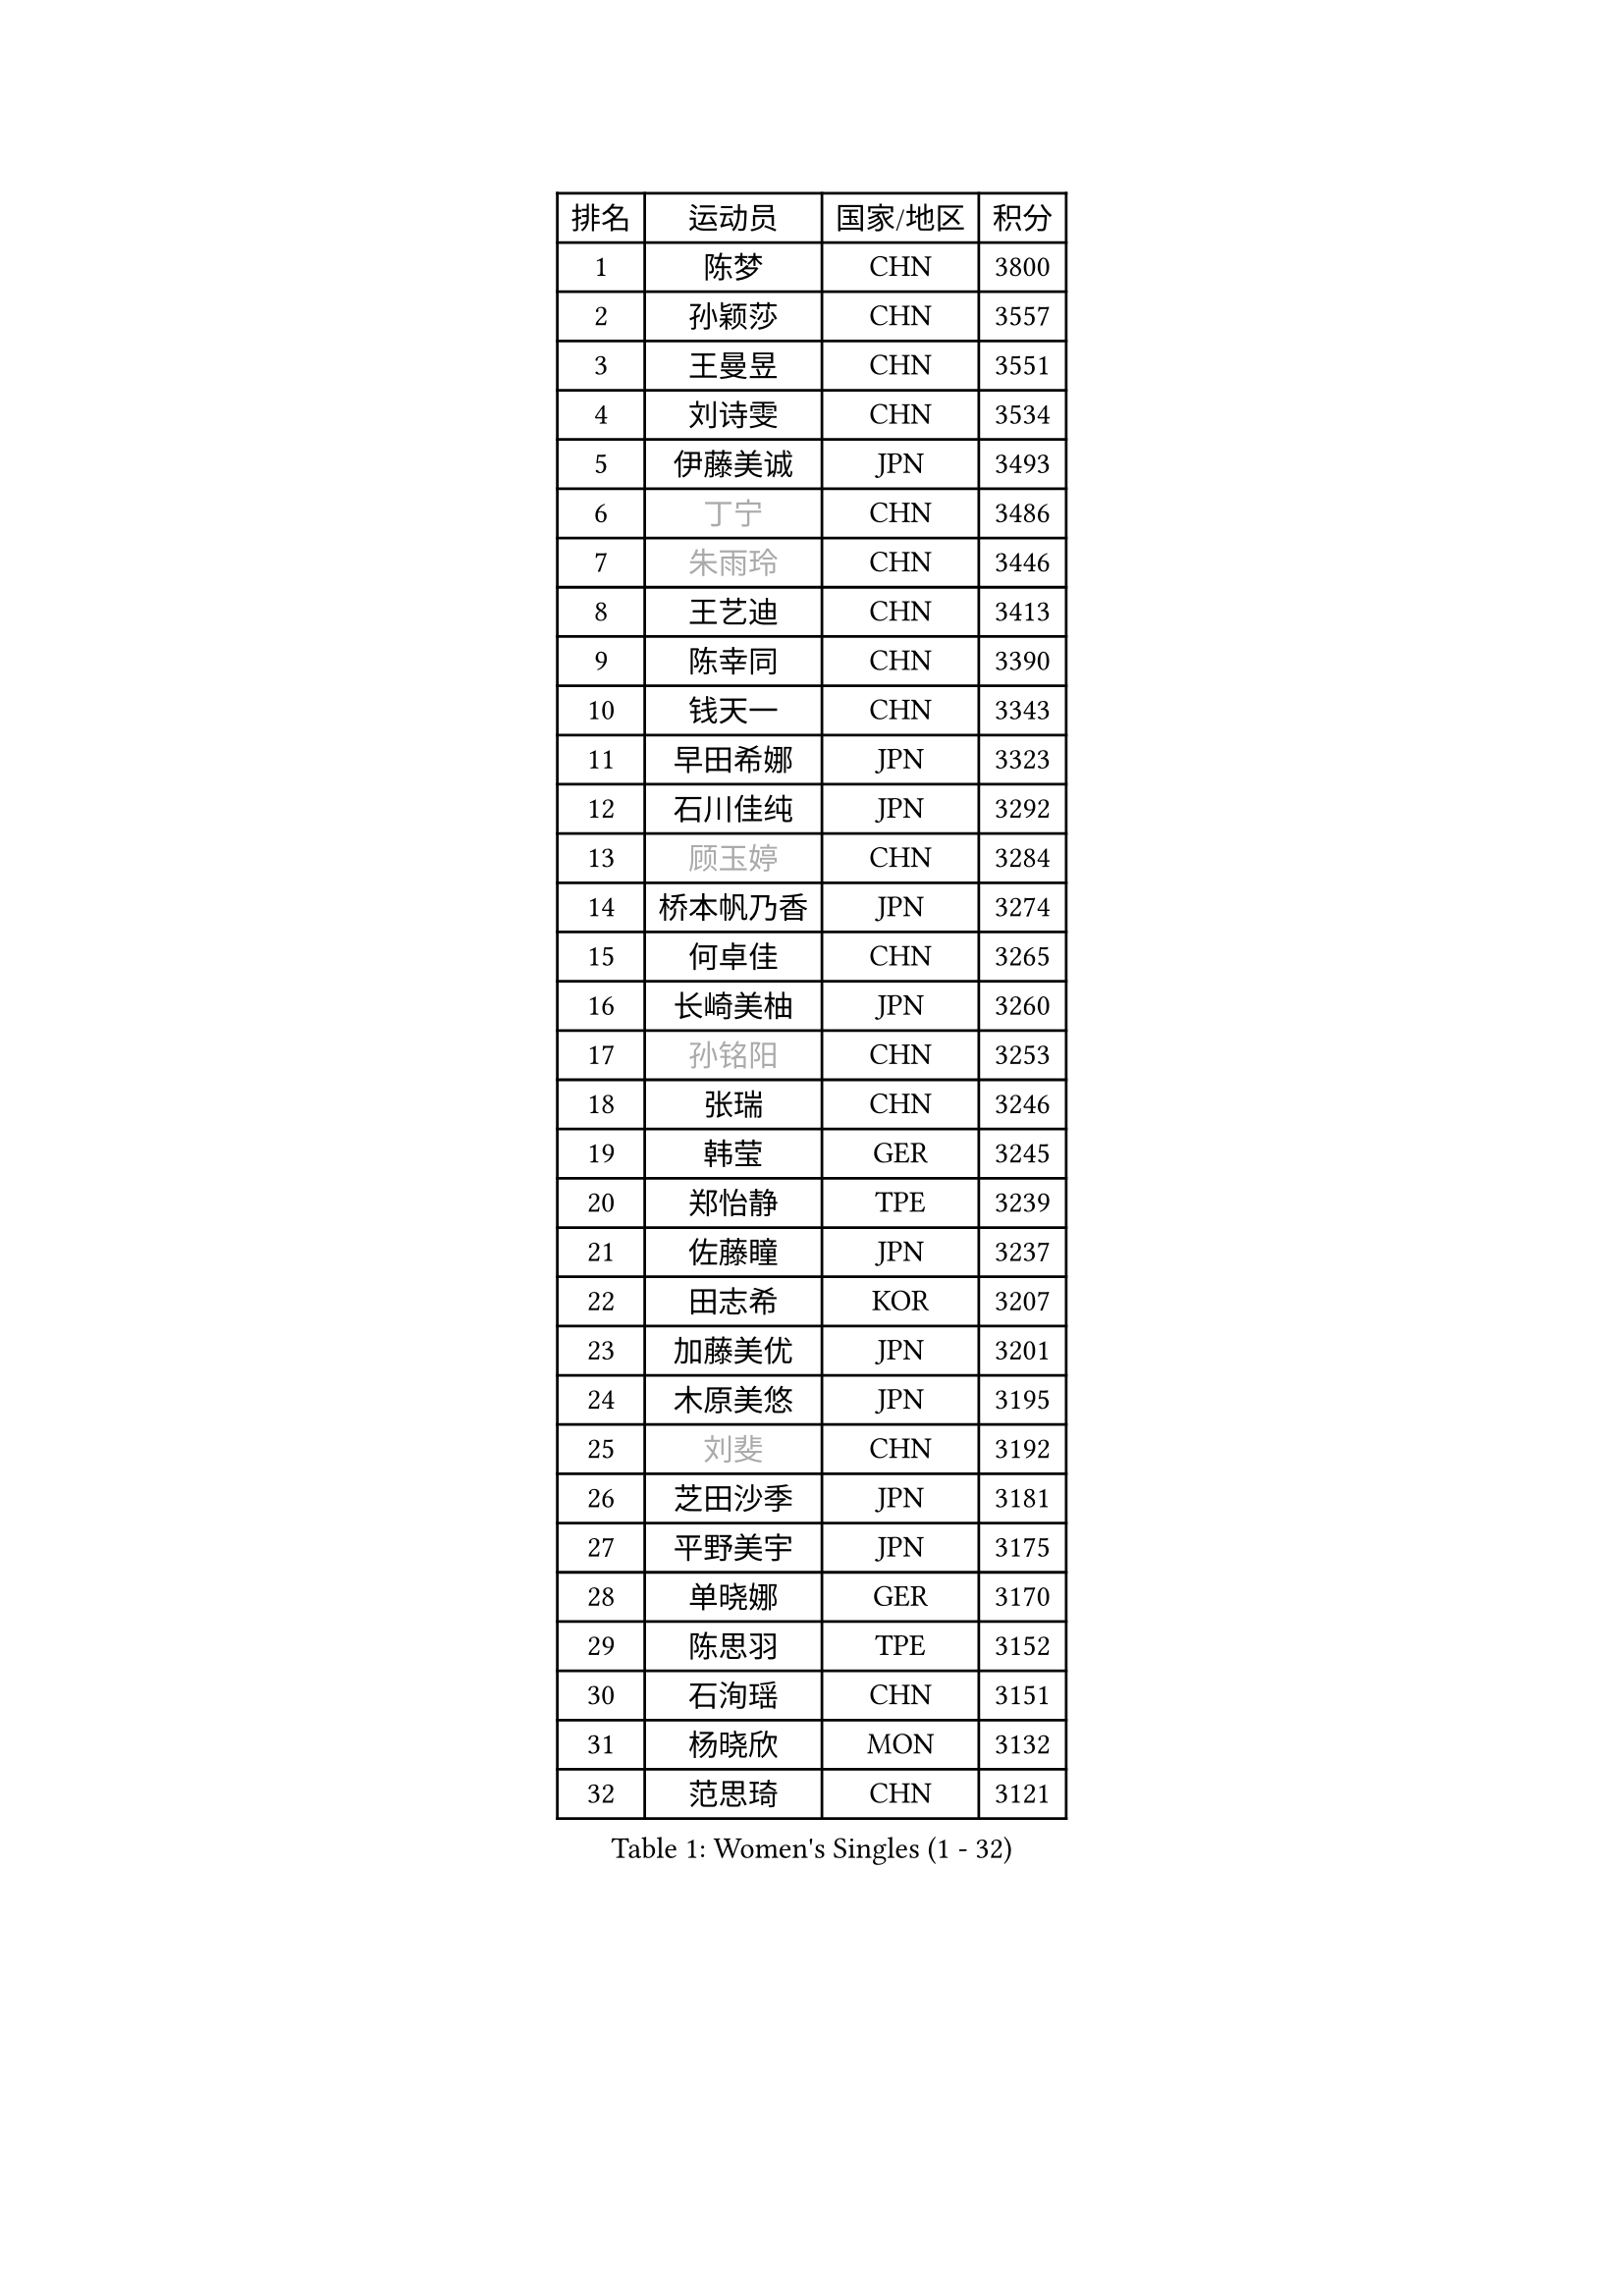 
#set text(font: ("Courier New", "NSimSun"))
#figure(
  caption: "Women's Singles (1 - 32)",
    table(
      columns: 4,
      [排名], [运动员], [国家/地区], [积分],
      [1], [陈梦], [CHN], [3800],
      [2], [孙颖莎], [CHN], [3557],
      [3], [王曼昱], [CHN], [3551],
      [4], [刘诗雯], [CHN], [3534],
      [5], [伊藤美诚], [JPN], [3493],
      [6], [#text(gray, "丁宁")], [CHN], [3486],
      [7], [#text(gray, "朱雨玲")], [CHN], [3446],
      [8], [王艺迪], [CHN], [3413],
      [9], [陈幸同], [CHN], [3390],
      [10], [钱天一], [CHN], [3343],
      [11], [早田希娜], [JPN], [3323],
      [12], [石川佳纯], [JPN], [3292],
      [13], [#text(gray, "顾玉婷")], [CHN], [3284],
      [14], [桥本帆乃香], [JPN], [3274],
      [15], [何卓佳], [CHN], [3265],
      [16], [长崎美柚], [JPN], [3260],
      [17], [#text(gray, "孙铭阳")], [CHN], [3253],
      [18], [张瑞], [CHN], [3246],
      [19], [韩莹], [GER], [3245],
      [20], [郑怡静], [TPE], [3239],
      [21], [佐藤瞳], [JPN], [3237],
      [22], [田志希], [KOR], [3207],
      [23], [加藤美优], [JPN], [3201],
      [24], [木原美悠], [JPN], [3195],
      [25], [#text(gray, "刘斐")], [CHN], [3192],
      [26], [芝田沙季], [JPN], [3181],
      [27], [平野美宇], [JPN], [3175],
      [28], [单晓娜], [GER], [3170],
      [29], [陈思羽], [TPE], [3152],
      [30], [石洵瑶], [CHN], [3151],
      [31], [杨晓欣], [MON], [3132],
      [32], [范思琦], [CHN], [3121],
    )
  )#pagebreak()

#set text(font: ("Courier New", "NSimSun"))
#figure(
  caption: "Women's Singles (33 - 64)",
    table(
      columns: 4,
      [排名], [运动员], [国家/地区], [积分],
      [33], [冯天薇], [SGP], [3118],
      [34], [傅玉], [POR], [3110],
      [35], [妮娜 米特兰姆], [GER], [3106],
      [36], [安藤南], [JPN], [3102],
      [37], [刘炜珊], [CHN], [3097],
      [38], [郭雨涵], [CHN], [3094],
      [39], [佩特丽莎 索尔佳], [GER], [3087],
      [40], [崔孝珠], [KOR], [3086],
      [41], [倪夏莲], [LUX], [3082],
      [42], [于梦雨], [SGP], [3080],
      [43], [梁夏银], [KOR], [3061],
      [44], [陈熠], [CHN], [3061],
      [45], [徐孝元], [KOR], [3057],
      [46], [张安], [USA], [3046],
      [47], [曾尖], [SGP], [3046],
      [48], [阿德里安娜 迪亚兹], [PUR], [3040],
      [49], [LEE Zion], [KOR], [3035],
      [50], [SOO Wai Yam Minnie], [HKG], [3034],
      [51], [小盐遥菜], [JPN], [3034],
      [52], [蒯曼], [CHN], [3034],
      [53], [森樱], [JPN], [3030],
      [54], [索菲亚 波尔卡诺娃], [AUT], [3021],
      [55], [PESOTSKA Margaryta], [UKR], [3006],
      [56], [杜凯琹], [HKG], [3002],
      [57], [李皓晴], [HKG], [2988],
      [58], [CHENG Hsien-Tzu], [TPE], [2987],
      [59], [KIM Hayeong], [KOR], [2985],
      [60], [BATRA Manika], [IND], [2978],
      [61], [袁嘉楠], [FRA], [2976],
      [62], [申裕斌], [KOR], [2976],
      [63], [EERLAND Britt], [NED], [2973],
      [64], [王晓彤], [CHN], [2963],
    )
  )#pagebreak()

#set text(font: ("Courier New", "NSimSun"))
#figure(
  caption: "Women's Singles (65 - 96)",
    table(
      columns: 4,
      [排名], [运动员], [国家/地区], [积分],
      [65], [ODO Satsuki], [JPN], [2961],
      [66], [SHAO Jieni], [POR], [2960],
      [67], [POTA Georgina], [HUN], [2954],
      [68], [王 艾米], [USA], [2950],
      [69], [LEE Eunhye], [KOR], [2950],
      [70], [ZHU Chengzhu], [HKG], [2941],
      [71], [WINTER Sabine], [GER], [2940],
      [72], [刘佳], [AUT], [2939],
      [73], [MONTEIRO DODEAN Daniela], [ROU], [2939],
      [74], [伊丽莎白 萨玛拉], [ROU], [2938],
      [75], [MIKHAILOVA Polina], [RUS], [2937],
      [76], [KIM Byeolnim], [KOR], [2930],
      [77], [SAWETTABUT Suthasini], [THA], [2912],
      [78], [BILENKO Tetyana], [UKR], [2907],
      [79], [GRZYBOWSKA-FRANC Katarzyna], [POL], [2904],
      [80], [边宋京], [PRK], [2904],
      [81], [MATELOVA Hana], [CZE], [2904],
      [82], [LIU Hsing-Yin], [TPE], [2898],
      [83], [BALAZOVA Barbora], [SVK], [2896],
      [84], [#text(gray, "SHIOMI Maki")], [JPN], [2892],
      [85], [PARANANG Orawan], [THA], [2892],
      [86], [YOON Hyobin], [KOR], [2888],
      [87], [MADARASZ Dora], [HUN], [2887],
      [88], [YOO Eunchong], [KOR], [2874],
      [89], [VOROBEVA Olga], [RUS], [2871],
      [90], [伯纳黛特 斯佐科斯], [ROU], [2861],
      [91], [YANG Huijing], [CHN], [2859],
      [92], [HUANG Yi-Hua], [TPE], [2850],
      [93], [#text(gray, "GASNIER Laura")], [FRA], [2849],
      [94], [LIN Ye], [SGP], [2846],
      [95], [LI Yu-Jhun], [TPE], [2846],
      [96], [WU Yue], [USA], [2842],
    )
  )#pagebreak()

#set text(font: ("Courier New", "NSimSun"))
#figure(
  caption: "Women's Singles (97 - 128)",
    table(
      columns: 4,
      [排名], [运动员], [国家/地区], [积分],
      [97], [高桥 布鲁娜], [BRA], [2837],
      [98], [CIOBANU Irina], [ROU], [2834],
      [99], [DIACONU Adina], [ROU], [2830],
      [100], [SASAO Asuka], [JPN], [2816],
      [101], [BAJOR Natalia], [POL], [2812],
      [102], [SAWETTABUT Jinnipa], [THA], [2810],
      [103], [NG Wing Nam], [HKG], [2810],
      [104], [LIU Juan], [CHN], [2807],
      [105], [TRIGOLOS Daria], [BLR], [2805],
      [106], [MIGOT Marie], [FRA], [2792],
      [107], [LAM Yee Lok], [HKG], [2791],
      [108], [NOSKOVA Yana], [RUS], [2790],
      [109], [TAILAKOVA Mariia], [RUS], [2788],
      [110], [BERGSTROM Linda], [SWE], [2781],
      [111], [DVORAK Galia], [ESP], [2777],
      [112], [TOMANOVSKA Katerina], [CZE], [2774],
      [113], [HAPONOVA Hanna], [UKR], [2761],
      [114], [DE NUTTE Sarah], [LUX], [2754],
      [115], [LOEUILLETTE Stephanie], [FRA], [2754],
      [116], [张默], [CAN], [2751],
      [117], [SURJAN Sabina], [SRB], [2750],
      [118], [PARTYKA Natalia], [POL], [2742],
      [119], [LI Ching Wan], [HKG], [2739],
      [120], [GUISNEL Oceane], [FRA], [2734],
      [121], [BOGDANOVA Nadezhda], [BLR], [2732],
      [122], [HUANG Yu-Wen], [TPE], [2726],
      [123], [GROFOVA Karin], [CZE], [2724],
      [124], [JI Eunchae], [KOR], [2723],
      [125], [SU Pei-Ling], [TPE], [2721],
      [126], [ZARIF Audrey], [FRA], [2720],
      [127], [XIAO Maria], [ESP], [2715],
      [128], [KOLISH Anastasia], [RUS], [2712],
    )
  )